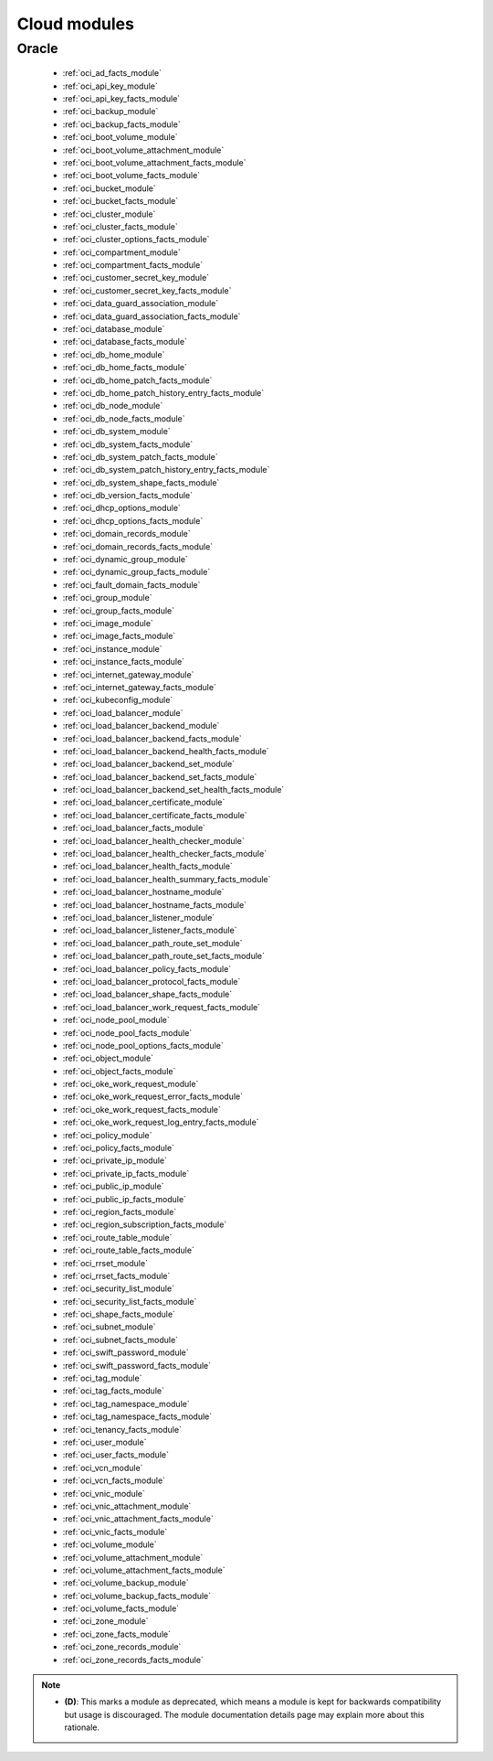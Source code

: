 .. _cloud_modules:

Cloud modules
`````````````




.. _oracle_cloud_modules:

Oracle
------



  * :ref:`oci_ad_facts_module` 
  * :ref:`oci_api_key_module` 
  * :ref:`oci_api_key_facts_module` 
  * :ref:`oci_backup_module` 
  * :ref:`oci_backup_facts_module` 
  * :ref:`oci_boot_volume_module` 
  * :ref:`oci_boot_volume_attachment_module` 
  * :ref:`oci_boot_volume_attachment_facts_module` 
  * :ref:`oci_boot_volume_facts_module` 
  * :ref:`oci_bucket_module` 
  * :ref:`oci_bucket_facts_module` 
  * :ref:`oci_cluster_module` 
  * :ref:`oci_cluster_facts_module` 
  * :ref:`oci_cluster_options_facts_module` 
  * :ref:`oci_compartment_module` 
  * :ref:`oci_compartment_facts_module` 
  * :ref:`oci_customer_secret_key_module` 
  * :ref:`oci_customer_secret_key_facts_module` 
  * :ref:`oci_data_guard_association_module` 
  * :ref:`oci_data_guard_association_facts_module` 
  * :ref:`oci_database_module` 
  * :ref:`oci_database_facts_module` 
  * :ref:`oci_db_home_module` 
  * :ref:`oci_db_home_facts_module` 
  * :ref:`oci_db_home_patch_facts_module` 
  * :ref:`oci_db_home_patch_history_entry_facts_module` 
  * :ref:`oci_db_node_module` 
  * :ref:`oci_db_node_facts_module` 
  * :ref:`oci_db_system_module` 
  * :ref:`oci_db_system_facts_module` 
  * :ref:`oci_db_system_patch_facts_module` 
  * :ref:`oci_db_system_patch_history_entry_facts_module` 
  * :ref:`oci_db_system_shape_facts_module` 
  * :ref:`oci_db_version_facts_module` 
  * :ref:`oci_dhcp_options_module` 
  * :ref:`oci_dhcp_options_facts_module` 
  * :ref:`oci_domain_records_module` 
  * :ref:`oci_domain_records_facts_module` 
  * :ref:`oci_dynamic_group_module` 
  * :ref:`oci_dynamic_group_facts_module` 
  * :ref:`oci_fault_domain_facts_module` 
  * :ref:`oci_group_module` 
  * :ref:`oci_group_facts_module` 
  * :ref:`oci_image_module` 
  * :ref:`oci_image_facts_module` 
  * :ref:`oci_instance_module` 
  * :ref:`oci_instance_facts_module` 
  * :ref:`oci_internet_gateway_module` 
  * :ref:`oci_internet_gateway_facts_module` 
  * :ref:`oci_kubeconfig_module` 
  * :ref:`oci_load_balancer_module` 
  * :ref:`oci_load_balancer_backend_module` 
  * :ref:`oci_load_balancer_backend_facts_module` 
  * :ref:`oci_load_balancer_backend_health_facts_module` 
  * :ref:`oci_load_balancer_backend_set_module` 
  * :ref:`oci_load_balancer_backend_set_facts_module` 
  * :ref:`oci_load_balancer_backend_set_health_facts_module` 
  * :ref:`oci_load_balancer_certificate_module` 
  * :ref:`oci_load_balancer_certificate_facts_module` 
  * :ref:`oci_load_balancer_facts_module` 
  * :ref:`oci_load_balancer_health_checker_module` 
  * :ref:`oci_load_balancer_health_checker_facts_module` 
  * :ref:`oci_load_balancer_health_facts_module` 
  * :ref:`oci_load_balancer_health_summary_facts_module` 
  * :ref:`oci_load_balancer_hostname_module` 
  * :ref:`oci_load_balancer_hostname_facts_module` 
  * :ref:`oci_load_balancer_listener_module` 
  * :ref:`oci_load_balancer_listener_facts_module` 
  * :ref:`oci_load_balancer_path_route_set_module` 
  * :ref:`oci_load_balancer_path_route_set_facts_module` 
  * :ref:`oci_load_balancer_policy_facts_module` 
  * :ref:`oci_load_balancer_protocol_facts_module` 
  * :ref:`oci_load_balancer_shape_facts_module` 
  * :ref:`oci_load_balancer_work_request_facts_module` 
  * :ref:`oci_node_pool_module` 
  * :ref:`oci_node_pool_facts_module` 
  * :ref:`oci_node_pool_options_facts_module` 
  * :ref:`oci_object_module` 
  * :ref:`oci_object_facts_module` 
  * :ref:`oci_oke_work_request_module` 
  * :ref:`oci_oke_work_request_error_facts_module` 
  * :ref:`oci_oke_work_request_facts_module` 
  * :ref:`oci_oke_work_request_log_entry_facts_module` 
  * :ref:`oci_policy_module` 
  * :ref:`oci_policy_facts_module` 
  * :ref:`oci_private_ip_module` 
  * :ref:`oci_private_ip_facts_module` 
  * :ref:`oci_public_ip_module` 
  * :ref:`oci_public_ip_facts_module` 
  * :ref:`oci_region_facts_module` 
  * :ref:`oci_region_subscription_facts_module` 
  * :ref:`oci_route_table_module` 
  * :ref:`oci_route_table_facts_module` 
  * :ref:`oci_rrset_module` 
  * :ref:`oci_rrset_facts_module` 
  * :ref:`oci_security_list_module` 
  * :ref:`oci_security_list_facts_module` 
  * :ref:`oci_shape_facts_module` 
  * :ref:`oci_subnet_module` 
  * :ref:`oci_subnet_facts_module` 
  * :ref:`oci_swift_password_module` 
  * :ref:`oci_swift_password_facts_module` 
  * :ref:`oci_tag_module` 
  * :ref:`oci_tag_facts_module` 
  * :ref:`oci_tag_namespace_module` 
  * :ref:`oci_tag_namespace_facts_module` 
  * :ref:`oci_tenancy_facts_module` 
  * :ref:`oci_user_module` 
  * :ref:`oci_user_facts_module` 
  * :ref:`oci_vcn_module` 
  * :ref:`oci_vcn_facts_module` 
  * :ref:`oci_vnic_module` 
  * :ref:`oci_vnic_attachment_module` 
  * :ref:`oci_vnic_attachment_facts_module` 
  * :ref:`oci_vnic_facts_module` 
  * :ref:`oci_volume_module` 
  * :ref:`oci_volume_attachment_module` 
  * :ref:`oci_volume_attachment_facts_module` 
  * :ref:`oci_volume_backup_module` 
  * :ref:`oci_volume_backup_facts_module` 
  * :ref:`oci_volume_facts_module` 
  * :ref:`oci_zone_module` 
  * :ref:`oci_zone_facts_module` 
  * :ref:`oci_zone_records_module` 
  * :ref:`oci_zone_records_facts_module` 


.. note::
    - **(D)**: This marks a module as deprecated, which means a module is kept for backwards compatibility but usage is discouraged.
      The module documentation details page may explain more about this rationale.
